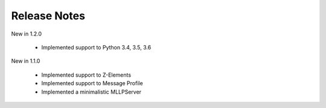 .. _release_notes:

Release Notes
=============

New in 1.2.0

 * Implemented support to Python 3.4, 3.5, 3.6

New in 1.1.0

 * Implemented support to Z-Elements
 * Implemented support to Message Profile
 * Implemented a minimalistic MLLPServer